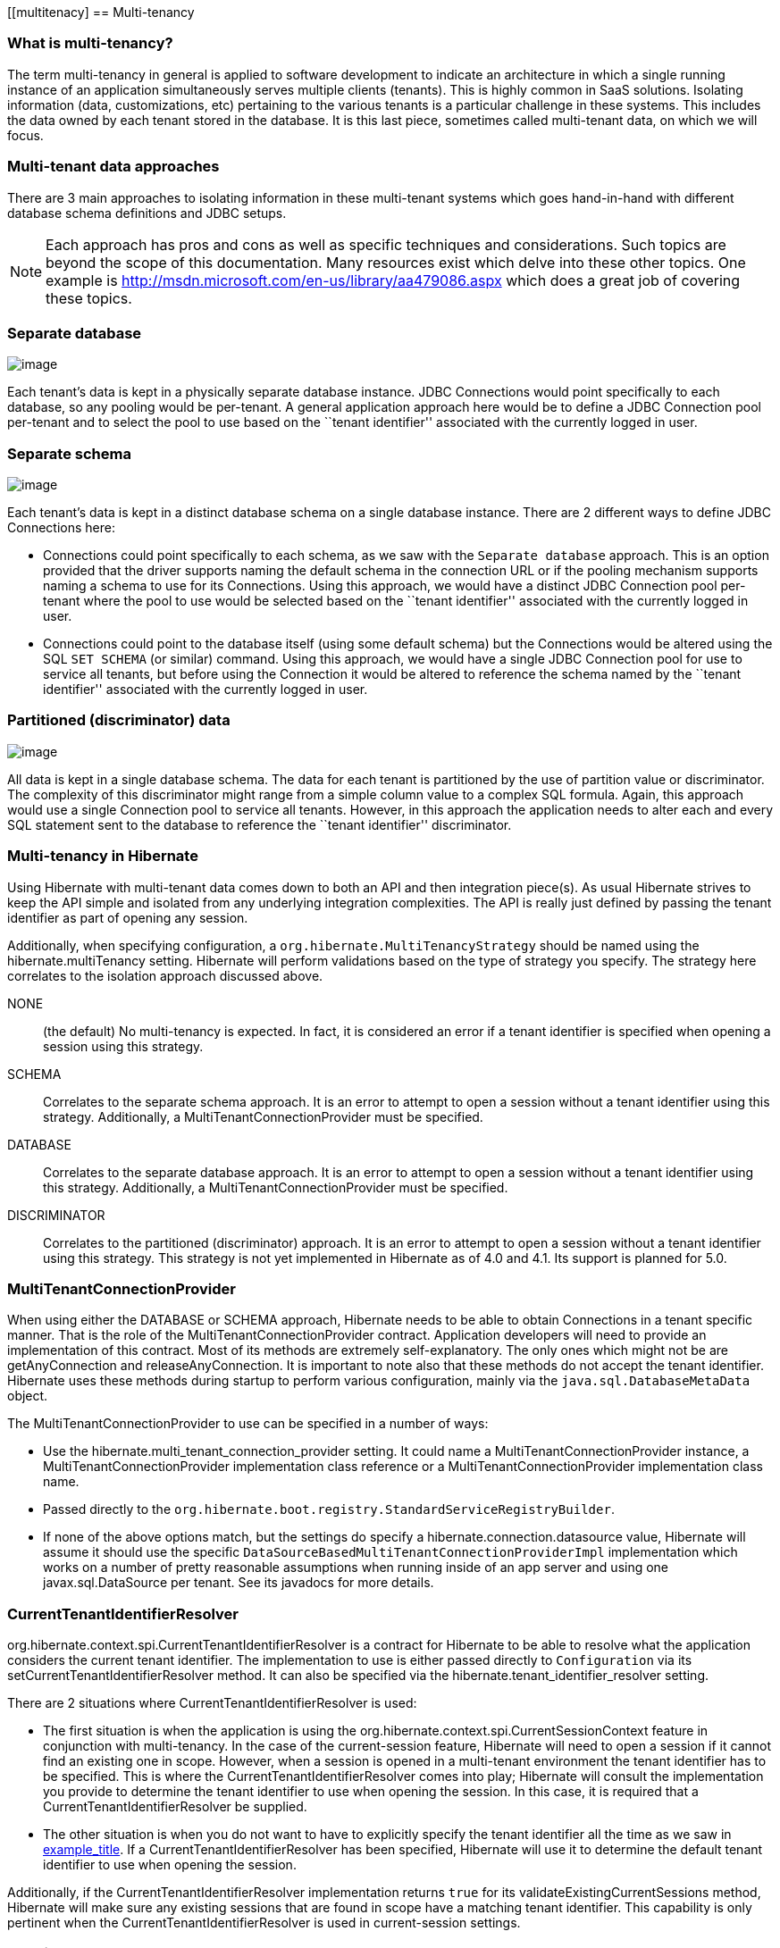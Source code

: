 [[multitenacy]
== Multi-tenancy

=== What is multi-tenancy?

The term multi-tenancy in general is applied to software development to
indicate an architecture in which a single running instance of an
application simultaneously serves multiple clients (tenants). This is
highly common in SaaS solutions. Isolating information (data,
customizations, etc) pertaining to the various tenants is a particular
challenge in these systems. This includes the data owned by each tenant
stored in the database. It is this last piece, sometimes called
multi-tenant data, on which we will focus.

=== Multi-tenant data approaches

There are 3 main approaches to isolating information in these
multi-tenant systems which goes hand-in-hand with different database
schema definitions and JDBC setups.

[NOTE]
====
Each approach has pros and cons as well as specific techniques and
considerations. Such topics are beyond the scope of this documentation.
Many resources exist which delve into these other topics. One example is
http://msdn.microsoft.com/en-us/library/aa479086.aspx which does a great
job of covering these topics.
====

=== Separate database

image:chapters/multitenancy/images/multitenacy_database.png[image]

Each tenant's data is kept in a physically separate database instance.
JDBC Connections would point specifically to each database, so any
pooling would be per-tenant. A general application approach here would
be to define a JDBC Connection pool per-tenant and to select the pool to
use based on the ``tenant identifier'' associated with the currently
logged in user.

=== Separate schema

image:chapters/multitenancy/images/multitenacy_schema.png[image]

Each tenant's data is kept in a distinct database schema on a single
database instance. There are 2 different ways to define JDBC Connections
here:

* Connections could point specifically to each schema, as we saw with
the `Separate database` approach. This is an option provided that the
driver supports naming the default schema in the connection URL or if
the pooling mechanism supports naming a schema to use for its
Connections. Using this approach, we would have a distinct JDBC
Connection pool per-tenant where the pool to use would be selected based
on the ``tenant identifier'' associated with the currently logged in
user.
* Connections could point to the database itself (using some default
schema) but the Connections would be altered using the SQL `SET SCHEMA`
(or similar) command. Using this approach, we would have a single JDBC
Connection pool for use to service all tenants, but before using the
Connection it would be altered to reference the schema named by the
``tenant identifier'' associated with the currently logged in user.

=== Partitioned (discriminator) data

image:chapters/multitenancy/images/multitenacy_discriminator.png[image]

All data is kept in a single database schema. The data for each tenant
is partitioned by the use of partition value or discriminator. The
complexity of this discriminator might range from a simple column value
to a complex SQL formula. Again, this approach would use a single
Connection pool to service all tenants. However, in this approach the
application needs to alter each and every SQL statement sent to the
database to reference the ``tenant identifier'' discriminator.

=== Multi-tenancy in Hibernate

Using Hibernate with multi-tenant data comes down to both an API and
then integration piece(s). As usual Hibernate strives to keep the API
simple and isolated from any underlying integration complexities. The
API is really just defined by passing the tenant identifier as part of
opening any session.

Additionally, when specifying configuration, a
`org.hibernate.MultiTenancyStrategy` should be named using the
hibernate.multiTenancy setting. Hibernate will perform validations based
on the type of strategy you specify. The strategy here correlates to the
isolation approach discussed above.

NONE::
  (the default) No multi-tenancy is expected. In fact, it is considered
  an error if a tenant identifier is specified when opening a session
  using this strategy.
SCHEMA::
  Correlates to the separate schema approach. It is an error to attempt
  to open a session without a tenant identifier using this strategy.
  Additionally, a MultiTenantConnectionProvider must be specified.
DATABASE::
  Correlates to the separate database approach. It is an error to
  attempt to open a session without a tenant identifier using this
  strategy. Additionally, a MultiTenantConnectionProvider must be
  specified.
DISCRIMINATOR::
  Correlates to the partitioned (discriminator) approach. It is an error
  to attempt to open a session without a tenant identifier using this
  strategy. This strategy is not yet implemented in Hibernate as of 4.0
  and 4.1. Its support is planned for 5.0.

=== MultiTenantConnectionProvider

When using either the DATABASE or SCHEMA approach, Hibernate needs to be
able to obtain Connections in a tenant specific manner. That is the role
of the MultiTenantConnectionProvider contract. Application developers
will need to provide an implementation of this contract. Most of its
methods are extremely self-explanatory. The only ones which might not be
are getAnyConnection and releaseAnyConnection. It is important to note
also that these methods do not accept the tenant identifier. Hibernate
uses these methods during startup to perform various configuration,
mainly via the `java.sql.DatabaseMetaData` object.

The MultiTenantConnectionProvider to use can be specified in a number of
ways:

* Use the hibernate.multi_tenant_connection_provider setting. It could
name a MultiTenantConnectionProvider instance, a
MultiTenantConnectionProvider implementation class reference or a
MultiTenantConnectionProvider implementation class name.
* Passed directly to the
`org.hibernate.boot.registry.StandardServiceRegistryBuilder`.
* If none of the above options match, but the settings do specify a
hibernate.connection.datasource value, Hibernate will assume it should
use the specific `DataSourceBasedMultiTenantConnectionProviderImpl`
implementation which works on a number of pretty reasonable assumptions
when running inside of an app server and using one javax.sql.DataSource
per tenant. See its javadocs for more details.

=== CurrentTenantIdentifierResolver

org.hibernate.context.spi.CurrentTenantIdentifierResolver is a contract
for Hibernate to be able to resolve what the application considers the
current tenant identifier. The implementation to use is either passed
directly to `Configuration` via its setCurrentTenantIdentifierResolver
method. It can also be specified via the
hibernate.tenant_identifier_resolver setting.

There are 2 situations where CurrentTenantIdentifierResolver is used:

* The first situation is when the application is using the
org.hibernate.context.spi.CurrentSessionContext feature in conjunction
with multi-tenancy. In the case of the current-session feature,
Hibernate will need to open a session if it cannot find an existing one
in scope. However, when a session is opened in a multi-tenant
environment the tenant identifier has to be specified. This is where the
CurrentTenantIdentifierResolver comes into play; Hibernate will consult
the implementation you provide to determine the tenant identifier to use
when opening the session. In this case, it is required that a
CurrentTenantIdentifierResolver be supplied.
* The other situation is when you do not want to have to explicitly
specify the tenant identifier all the time as we saw in
link:#specifying-tenant-ex[example_title]. If a
CurrentTenantIdentifierResolver has been specified, Hibernate will use
it to determine the default tenant identifier to use when opening the
session.

Additionally, if the CurrentTenantIdentifierResolver implementation
returns `true` for its validateExistingCurrentSessions method, Hibernate
will make sure any existing sessions that are found in scope have a
matching tenant identifier. This capability is only pertinent when the
CurrentTenantIdentifierResolver is used in current-session settings.

=== Caching

Multi-tenancy support in Hibernate works seamlessly with the Hibernate
second level cache. The key used to cache data encodes the tenant
identifier.

=== Odds and ends

Currently schema export will not really work with multi-tenancy. That
may not change.

The JPA expert group is in the process of defining multi-tenancy support
for the upcoming 2.1 version of the specification.

=== Strategies for MultiTenantConnectionProvider implementors

The approach above is valid for the DATABASE approach. It is also valid
for the SCHEMA approach provided the underlying database allows naming
the schema to which to connect in the connection URL.

This approach is only relevant to the SCHEMA approach.
